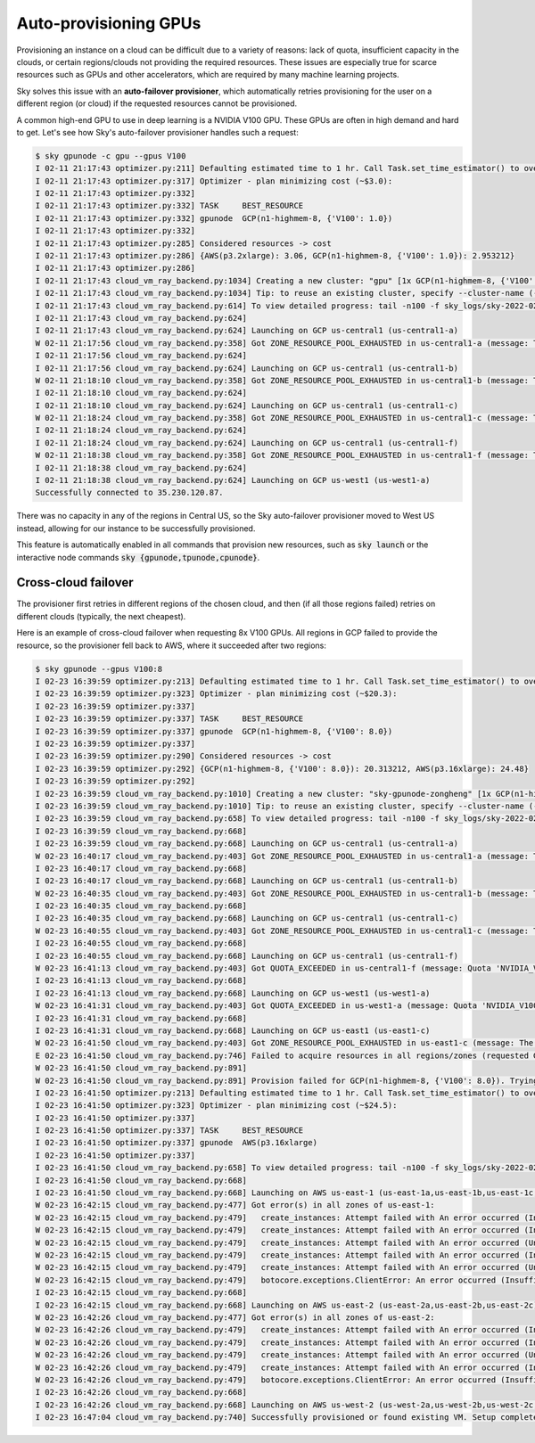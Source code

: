 .. _auto-failover:
Auto-provisioning GPUs
==========================

Provisioning an instance on a cloud can be difficult due to a variety of
reasons: lack of quota, insufficient capacity in the clouds, or certain
regions/clouds not providing the required resources.  These issues are
especially true for scarce resources such as GPUs and other accelerators, which
are required by many machine learning projects.

Sky solves this issue with an **auto-failover provisioner**, which automatically
retries provisioning for the user on a different region (or cloud) if the
requested resources cannot be provisioned.

A common high-end GPU to use in deep learning is a NVIDIA V100 GPU.  These GPUs
are often in high demand and hard to get.  Let's see how Sky's auto-failover
provisioner handles such a request:

.. code-block::

  $ sky gpunode -c gpu --gpus V100
  I 02-11 21:17:43 optimizer.py:211] Defaulting estimated time to 1 hr. Call Task.set_time_estimator() to override.
  I 02-11 21:17:43 optimizer.py:317] Optimizer - plan minimizing cost (~$3.0):
  I 02-11 21:17:43 optimizer.py:332]
  I 02-11 21:17:43 optimizer.py:332] TASK     BEST_RESOURCE
  I 02-11 21:17:43 optimizer.py:332] gpunode  GCP(n1-highmem-8, {'V100': 1.0})
  I 02-11 21:17:43 optimizer.py:332]
  I 02-11 21:17:43 optimizer.py:285] Considered resources -> cost
  I 02-11 21:17:43 optimizer.py:286] {AWS(p3.2xlarge): 3.06, GCP(n1-highmem-8, {'V100': 1.0}): 2.953212}
  I 02-11 21:17:43 optimizer.py:286]
  I 02-11 21:17:43 cloud_vm_ray_backend.py:1034] Creating a new cluster: "gpu" [1x GCP(n1-highmem-8, {'V100': 1.0})].
  I 02-11 21:17:43 cloud_vm_ray_backend.py:1034] Tip: to reuse an existing cluster, specify --cluster-name (-c) in the CLI or use sky.launch(.., cluster_name=..) in the Python API. Run `sky status` to see existing clusters.
  I 02-11 21:17:43 cloud_vm_ray_backend.py:614] To view detailed progress: tail -n100 -f sky_logs/sky-2022-02-11-21-17-43-171661/provision.log
  I 02-11 21:17:43 cloud_vm_ray_backend.py:624]
  I 02-11 21:17:43 cloud_vm_ray_backend.py:624] Launching on GCP us-central1 (us-central1-a)
  W 02-11 21:17:56 cloud_vm_ray_backend.py:358] Got ZONE_RESOURCE_POOL_EXHAUSTED in us-central1-a (message: The zone 'projects/intercloud-320520/zones/us-central1-a' does not have enough resources available to fulfill the request.  Try a different zone, or try again later.)
  I 02-11 21:17:56 cloud_vm_ray_backend.py:624]
  I 02-11 21:17:56 cloud_vm_ray_backend.py:624] Launching on GCP us-central1 (us-central1-b)
  W 02-11 21:18:10 cloud_vm_ray_backend.py:358] Got ZONE_RESOURCE_POOL_EXHAUSTED in us-central1-b (message: The zone 'projects/intercloud-320520/zones/us-central1-b' does not have enough resources available to fulfill the request.  Try a different zone, or try again later.)
  I 02-11 21:18:10 cloud_vm_ray_backend.py:624]
  I 02-11 21:18:10 cloud_vm_ray_backend.py:624] Launching on GCP us-central1 (us-central1-c)
  W 02-11 21:18:24 cloud_vm_ray_backend.py:358] Got ZONE_RESOURCE_POOL_EXHAUSTED in us-central1-c (message: The zone 'projects/intercloud-320520/zones/us-central1-c' does not have enough resources available to fulfill the request.  Try a different zone, or try again later.)
  I 02-11 21:18:24 cloud_vm_ray_backend.py:624]
  I 02-11 21:18:24 cloud_vm_ray_backend.py:624] Launching on GCP us-central1 (us-central1-f)
  W 02-11 21:18:38 cloud_vm_ray_backend.py:358] Got ZONE_RESOURCE_POOL_EXHAUSTED in us-central1-f (message: The zone 'projects/intercloud-320520/zones/us-central1-f' does not have enough resources available to fulfill the request.  Try a different zone, or try again later.)
  I 02-11 21:18:38 cloud_vm_ray_backend.py:624]
  I 02-11 21:18:38 cloud_vm_ray_backend.py:624] Launching on GCP us-west1 (us-west1-a)
  Successfully connected to 35.230.120.87.

There was no capacity in any of the regions in Central US, so the Sky auto-failover provisioner moved to West US instead, allowing for our instance to be successfully provisioned.

This feature is automatically enabled in all commands that provision new
resources, such as :code:`sky launch` or the interactive node commands
:code:`sky {gpunode,tpunode,cpunode}`.

Cross-cloud failover
----------------

The provisioner first retries in different regions of the chosen cloud, and then (if all those regions failed) retries on different clouds (typically, the next cheapest).

Here is an example of cross-cloud failover when requesting 8x V100 GPUs.  All regions in GCP failed to provide the resource, so the provisioner fell back to AWS, where it succeeded after two regions:

.. code-block::

  $ sky gpunode --gpus V100:8
  I 02-23 16:39:59 optimizer.py:213] Defaulting estimated time to 1 hr. Call Task.set_time_estimator() to override.
  I 02-23 16:39:59 optimizer.py:323] Optimizer - plan minimizing cost (~$20.3):
  I 02-23 16:39:59 optimizer.py:337]
  I 02-23 16:39:59 optimizer.py:337] TASK     BEST_RESOURCE
  I 02-23 16:39:59 optimizer.py:337] gpunode  GCP(n1-highmem-8, {'V100': 8.0})
  I 02-23 16:39:59 optimizer.py:337]
  I 02-23 16:39:59 optimizer.py:290] Considered resources -> cost
  I 02-23 16:39:59 optimizer.py:292] {GCP(n1-highmem-8, {'V100': 8.0}): 20.313212, AWS(p3.16xlarge): 24.48}
  I 02-23 16:39:59 optimizer.py:292]
  I 02-23 16:39:59 cloud_vm_ray_backend.py:1010] Creating a new cluster: "sky-gpunode-zongheng" [1x GCP(n1-highmem-8, {'V100': 8.0})].
  I 02-23 16:39:59 cloud_vm_ray_backend.py:1010] Tip: to reuse an existing cluster, specify --cluster-name (-c) in the CLI or use sky.launch(.., cluster_name=..) in the Python API. Run `sky status` to see existing clusters.
  I 02-23 16:39:59 cloud_vm_ray_backend.py:658] To view detailed progress: tail -n100 -f sky_logs/sky-2022-02-23-16-39-58-577551/provision.log
  I 02-23 16:39:59 cloud_vm_ray_backend.py:668]
  I 02-23 16:39:59 cloud_vm_ray_backend.py:668] Launching on GCP us-central1 (us-central1-a)
  W 02-23 16:40:17 cloud_vm_ray_backend.py:403] Got ZONE_RESOURCE_POOL_EXHAUSTED in us-central1-a (message: The zone 'projects/intercloud-320520/zones/us-central1-a' does not have enough resources available to fulfill the request.  Try a different zone, or try again later.)
  I 02-23 16:40:17 cloud_vm_ray_backend.py:668]
  I 02-23 16:40:17 cloud_vm_ray_backend.py:668] Launching on GCP us-central1 (us-central1-b)
  W 02-23 16:40:35 cloud_vm_ray_backend.py:403] Got ZONE_RESOURCE_POOL_EXHAUSTED in us-central1-b (message: The zone 'projects/intercloud-320520/zones/us-central1-b' does not have enough resources available to fulfill the request.  Try a different zone, or try again later.)
  I 02-23 16:40:35 cloud_vm_ray_backend.py:668]
  I 02-23 16:40:35 cloud_vm_ray_backend.py:668] Launching on GCP us-central1 (us-central1-c)
  W 02-23 16:40:55 cloud_vm_ray_backend.py:403] Got ZONE_RESOURCE_POOL_EXHAUSTED in us-central1-c (message: The zone 'projects/intercloud-320520/zones/us-central1-c' does not have enough resources available to fulfill the request.  Try a different zone, or try again later.)
  I 02-23 16:40:55 cloud_vm_ray_backend.py:668]
  I 02-23 16:40:55 cloud_vm_ray_backend.py:668] Launching on GCP us-central1 (us-central1-f)
  W 02-23 16:41:13 cloud_vm_ray_backend.py:403] Got QUOTA_EXCEEDED in us-central1-f (message: Quota 'NVIDIA_V100_GPUS' exceeded.  Limit: 1.0 in region us-central1.)
  I 02-23 16:41:13 cloud_vm_ray_backend.py:668]
  I 02-23 16:41:13 cloud_vm_ray_backend.py:668] Launching on GCP us-west1 (us-west1-a)
  W 02-23 16:41:31 cloud_vm_ray_backend.py:403] Got QUOTA_EXCEEDED in us-west1-a (message: Quota 'NVIDIA_V100_GPUS' exceeded.  Limit: 1.0 in region us-west1.)
  I 02-23 16:41:31 cloud_vm_ray_backend.py:668]
  I 02-23 16:41:31 cloud_vm_ray_backend.py:668] Launching on GCP us-east1 (us-east1-c)
  W 02-23 16:41:50 cloud_vm_ray_backend.py:403] Got ZONE_RESOURCE_POOL_EXHAUSTED in us-east1-c (message: The zone 'projects/intercloud-320520/zones/us-east1-c' does not have enough resources available to fulfill the request.  Try a different zone, or try again later.)
  E 02-23 16:41:50 cloud_vm_ray_backend.py:746] Failed to acquire resources in all regions/zones (requested GCP(n1-highmem-8, {'V100': 8.0})). Try changing resource requirements or use another cloud.
  W 02-23 16:41:50 cloud_vm_ray_backend.py:891]
  W 02-23 16:41:50 cloud_vm_ray_backend.py:891] Provision failed for GCP(n1-highmem-8, {'V100': 8.0}). Trying other launchable resources (if any)...
  I 02-23 16:41:50 optimizer.py:213] Defaulting estimated time to 1 hr. Call Task.set_time_estimator() to override.
  I 02-23 16:41:50 optimizer.py:323] Optimizer - plan minimizing cost (~$24.5):
  I 02-23 16:41:50 optimizer.py:337]
  I 02-23 16:41:50 optimizer.py:337] TASK     BEST_RESOURCE
  I 02-23 16:41:50 optimizer.py:337] gpunode  AWS(p3.16xlarge)
  I 02-23 16:41:50 optimizer.py:337]
  I 02-23 16:41:50 cloud_vm_ray_backend.py:658] To view detailed progress: tail -n100 -f sky_logs/sky-2022-02-23-16-39-58-577551/provision.log
  I 02-23 16:41:50 cloud_vm_ray_backend.py:668]
  I 02-23 16:41:50 cloud_vm_ray_backend.py:668] Launching on AWS us-east-1 (us-east-1a,us-east-1b,us-east-1c,us-east-1d,us-east-1e,us-east-1f)
  W 02-23 16:42:15 cloud_vm_ray_backend.py:477] Got error(s) in all zones of us-east-1:
  W 02-23 16:42:15 cloud_vm_ray_backend.py:479]   create_instances: Attempt failed with An error occurred (InsufficientInstanceCapacity) when calling the RunInstances operation (reached max retries: 0): We currently do not have sufficient p3.16xlarge capacity in the Availability Zone you requested (us-east-1a). Our system will be working on provisioning additional capacity. You can currently get p3.16xlarge capacity by not specifying an Availability Zone in your request or choosing us-east-1b, us-east-1d, us-east-1f., retrying.
  W 02-23 16:42:15 cloud_vm_ray_backend.py:479]   create_instances: Attempt failed with An error occurred (InsufficientInstanceCapacity) when calling the RunInstances operation (reached max retries: 0): We currently do not have sufficient p3.16xlarge capacity in the Availability Zone you requested (us-east-1b). Our system will be working on provisioning additional capacity. You can currently get p3.16xlarge capacity by not specifying an Availability Zone in your request or choosing us-east-1a, us-east-1d, us-east-1f., retrying.
  W 02-23 16:42:15 cloud_vm_ray_backend.py:479]   create_instances: Attempt failed with An error occurred (Unsupported) when calling the RunInstances operation: Your requested instance type (p3.16xlarge) is not supported in your requested Availability Zone (us-east-1c). Please retry your request by not specifying an Availability Zone or choosing us-east-1a, us-east-1b, us-east-1d, us-east-1f., retrying.
  W 02-23 16:42:15 cloud_vm_ray_backend.py:479]   create_instances: Attempt failed with An error occurred (InsufficientInstanceCapacity) when calling the RunInstances operation (reached max retries: 0): We currently do not have sufficient p3.16xlarge capacity in the Availability Zone you requested (us-east-1d). Our system will be working on provisioning additional capacity. You can currently get p3.16xlarge capacity by not specifying an Availability Zone in your request or choosing us-east-1a, us-east-1b, us-east-1f., retrying.
  W 02-23 16:42:15 cloud_vm_ray_backend.py:479]   create_instances: Attempt failed with An error occurred (Unsupported) when calling the RunInstances operation: Your requested instance type (p3.16xlarge) is not supported in your requested Availability Zone (us-east-1e). Please retry your request by not specifying an Availability Zone or choosing us-east-1a, us-east-1b, us-east-1d, us-east-1f., retrying.
  W 02-23 16:42:15 cloud_vm_ray_backend.py:479]   botocore.exceptions.ClientError: An error occurred (InsufficientInstanceCapacity) when calling the RunInstances operation (reached max retries: 0): We currently do not have sufficient p3.16xlarge capacity in the Availability Zone you requested (us-east-1f). Our system will be working on provisioning additional capacity. You can currently get p3.16xlarge capacity by not specifying an Availability Zone in your request or choosing us-east-1a, us-east-1b, us-east-1d.
  I 02-23 16:42:15 cloud_vm_ray_backend.py:668]
  I 02-23 16:42:15 cloud_vm_ray_backend.py:668] Launching on AWS us-east-2 (us-east-2a,us-east-2b,us-east-2c)
  W 02-23 16:42:26 cloud_vm_ray_backend.py:477] Got error(s) in all zones of us-east-2:
  W 02-23 16:42:26 cloud_vm_ray_backend.py:479]   create_instances: Attempt failed with An error occurred (InsufficientInstanceCapacity) when calling the RunInstances operation (reached max retries: 0): We currently do not have sufficient p3.16xlarge capacity in the Availability Zone you requested (us-east-2a). Our system will be working on provisioning additional capacity. You can currently get p3.16xlarge capacity by not specifying an Availability Zone in your request or choosing us-east-2b., retrying.
  W 02-23 16:42:26 cloud_vm_ray_backend.py:479]   create_instances: Attempt failed with An error occurred (InsufficientInstanceCapacity) when calling the RunInstances operation (reached max retries: 0): We currently do not have sufficient p3.16xlarge capacity in the Availability Zone you requested (us-east-2b). Our system will be working on provisioning additional capacity. You can currently get p3.16xlarge capacity by not specifying an Availability Zone in your request or choosing us-east-2a., retrying.
  W 02-23 16:42:26 cloud_vm_ray_backend.py:479]   create_instances: Attempt failed with An error occurred (Unsupported) when calling the RunInstances operation: Your requested instance type (p3.16xlarge) is not supported in your requested Availability Zone (us-east-2c). Please retry your request by not specifying an Availability Zone or choosing us-east-2a, us-east-2b., retrying.
  W 02-23 16:42:26 cloud_vm_ray_backend.py:479]   create_instances: Attempt failed with An error occurred (InsufficientInstanceCapacity) when calling the RunInstances operation (reached max retries: 0): We currently do not have sufficient p3.16xlarge capacity in the Availability Zone you requested (us-east-2a). Our system will be working on provisioning additional capacity. You can currently get p3.16xlarge capacity by not specifying an Availability Zone in your request or choosing us-east-2b., retrying.
  W 02-23 16:42:26 cloud_vm_ray_backend.py:479]   botocore.exceptions.ClientError: An error occurred (InsufficientInstanceCapacity) when calling the RunInstances operation (reached max retries: 0): We currently do not have sufficient p3.16xlarge capacity in the Availability Zone you requested (us-east-2b). Our system will be working on provisioning additional capacity. You can currently get p3.16xlarge capacity by not specifying an Availability Zone in your request or choosing us-east-2a.
  I 02-23 16:42:26 cloud_vm_ray_backend.py:668]
  I 02-23 16:42:26 cloud_vm_ray_backend.py:668] Launching on AWS us-west-2 (us-west-2a,us-west-2b,us-west-2c,us-west-2d)
  I 02-23 16:47:04 cloud_vm_ray_backend.py:740] Successfully provisioned or found existing VM. Setup completed.
